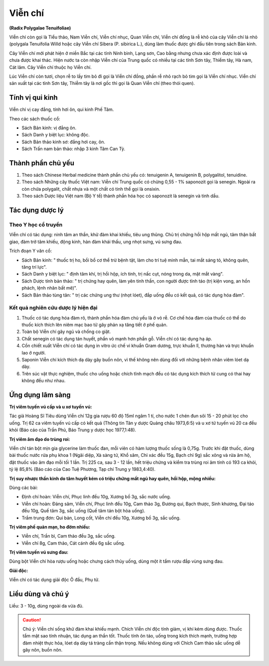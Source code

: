.. _plants_vien_chi:

########
Viễn chí
########

**(Radix Polygalae Tenuifoliae)**

Viễn chí còn gọi là Tiểu thảo, Nam Viễn chí, Viễn chí nhục, Quan Viễn
chí, Viễn chí đồng là rễ khô của cây Viễn chí lá nhỏ (polygala
Tenuifolia Willd hoặc cây Viễn chí Sibera (P. sibirica L.), dùng làm
thuốc được ghi đầu tiên trong sách Bản kinh.

Cây Viễn chí mới phát hiện ở miền Bắc tại các tỉnh Ninh bình, Lạng sơn,
Cao bằng nhưng chưa xác định được loài và chưa được khai thác. Hiện nước
ta còn nhập Viễn chí của Trung quốc có nhiều tại các tỉnh Sơn tây, Thiểm
tây, Hà nam, Cát lâm. Cây Viễn chí thuộc họ Viễn chí.

Lúc Viễn chí còn tươi, chọn rễ to lấy tim bỏ đi gọi là Viễn chí đồng,
phần rễ nhỏ rạch bỏ tim gọi là Viễn chí nhục. Viễn chí sản xuất tại các
tỉnh Sơn tây, Thiễm tây là nơi gốc thì gọi là Quan Viễn chí (theo thói
quen).

Tính vị qui kinh
================

Viễn chí vị cay đắng, tính hơi ôn, qui kinh Phế Tâm.

Theo các sách thuốc cổ:

-  Sách Bản kinh: vị đắng ôn.
-  Sách Danh y biệt lục: không độc.
-  Sách Bản thảo kinh sơ: đắng hơi cay, ôn.
-  Sách Trấn nam bản thảo: nhập 3 kinh Tâm Can Tỳ.

Thành phần chủ yếu
==================

#. Theo sách Chinese Herbal medicine thành phần chủ yếu có: tenuigenin
   A, tenuigenin B, polygalitol, tenuidine.
#. Theo sách Những cây thuốc Việt nam: Viễn chí Trung quốc có chừng 0,55
   - 1% saponozit gọi là senegin. Ngoài ra còn chứa polygalit, chất nhựa
   và một chất có tinh thể gọi là onsixin.
#. Theo sách Dược liệu Việt nam (Bộ Y tế) thành phần hóa học có
   saponozit là senegin và tinh dầu.

Tác dụng dược lý
================

Theo Y học cổ truyền
--------------------

Viễn chí có tác dụng: ninh tâm an thần, khử đàm khai khiếu, tiêu ung
thũng. Chủ trị chứng hồi hộp mất ngủ, tâm thận bất giao, đàm trở tâm
khiếu, động kinh, hàn đàm khái thấu, ung nhọt sưng, vú sưng đau.

Trích đoạn Y văn cổ:

-  Sách Bản kinh: " thuốc trị ho, bồi bổ cơ thể trừ bệnh tật, làm cho
   trí tuệ minh mẫn, tai mắt sáng tỏ, không quên, tăng trí lực".
-  Sách Danh y biệt lục: " định tâm khí, trị hồi hộp, ích tinh, trị nấc
   cụt, nóng trong da, mặt mắt vàng".
-  Sách Dược tính bản thảo: " trị chứng hay quên, làm yên tinh thần, con
   người được tỉnh táo (trị kiện vong, an hồn phách, lệnh nhân bất mê)".
-  Sách Bản thảo tùng tân: " trị các chứng ung thư (nhọt lóet), đắp
   uống đều có kết quả, có tác dụng hóa đàm".

Kết quả nghiên cứu dược lý hiện đại
-----------------------------------

#. Thuốc có tác dụng hóa đàm rõ, thành phần hóa đàm chủ yếu là ở vỏ rễ.
   Cơ chế hóa đàm của thuốc có thể do thuốc kích thích lên niêm mạc bao
   tử gây phản xạ tăng tiết ở phế quản.
#. Toàn bộ Viễn chí gây ngủ và chống co giật.
#. Chất senegin có tác dụng tán huyết, phần vỏ mạnh hơn phần gỗ. Viễn
   chí có tác dụng hạ áp.
#. Cồn chiết xuất Viễn chí có tác dụng in vitro ức chế vi khuẩn Gram
   dương, trực khuẩn lî, thương hàn và trực khuẩn lao ở người.
#. Saponin Viễn chí kích thích dạ dày gây buồn nôn, vì thế không nên
   dùng đối với những bệnh nhân viêm lóet dạ dày.
#. Trên súc vật thực nghiệm, thuốc cho uống hoặc chích tĩnh mạch đều có
   tác dụng kích thích tử cung có thai hay không đều như nhau.

Ứng dụng lâm sàng
=================

**Trị viêm tuyến vú cấp và u xơ tuyến vú:**

Tác giả Hoàng Sĩ Tiêu dùng
Viễn chí 12g gia rượu 60 độ 15ml ngâm 1 tí, cho nước 1 chén đun sôi 15 -
20 phút lọc cho uống. Trị 62 ca viêm tuyến vú cấp có kết quả (Thông tin
Tân y dược Quảng châu 1973,6:5) và u xơ tử tuyến vú 20 ca đều khỏi (Báo
cáo của Trần Phủ, Báo Trung y dược học 1977,1:48).

**Trị viêm âm đạo do trùng roi:**

Viễn chí tán bột mịn gia glycerine làm
thuốc đan, mỗi viên có hàm lượng thuốc sống là 0,75g. Trước khi đặt
thuốc, dùng bài thuốc nước rửa phụ khoa 1 (Ngãi diệp, Xà sàng tử, Khổ
sâm, Chỉ xác đều 15g, Bạch chỉ 9g) sắc xông và rửa âm hộ, đặt thuốc vào
âm đạo mỗi tối 1 lần. Trị 225 ca, sau 3 - 12 lần, hết triệu chứng và
kiểm tra trùng roi âm tính có 193 ca khỏi, tỷ lệ 85,8% (Báo cáo của Cao
Tuệ Phương, Tạp chí Trung y 1983,4:40).

**Trị suy nhược thần kinh do tâm huyết kém có triệu chứng mất ngủ hay quên, hồi hộp, mộng nhiều:**

Dùng các bài:

-  Định chí hoàn: Viễn chí, Phục linh đều 10g, Xương bồ 3g, sắc nước
   uống.
-  Viễn chí hoàn: Đảng sâm, Viễn chí, Phục linh đều 10g, Cam thảo 3g,
   Đương qui, Bạch thược, Sinh khương, Đại táo đều 10g, Quế tăm 3g, sắc
   uống (Quế tăm tán bột hòa uống).
-  Trầm trung đơn: Qui bản, Long cốt, Viễn chí đều 10g, Xương bồ 3g, sắc
   uống.

**Trị viêm phế quản mạn, ho đờm nhiều:**

-  Viễn chí, Trần bì, Cam thảo đều 3g, sắc uống.
-  Viễn chí 8g, Cam thảo, Cát cánh đều 6g sắc uống.

**Trị viêm tuyến vú sưng đau:**

Dùng bột Viễn chí hòa rượu uống hoặc chưng
cách thủy uống, dùng một ít tẩm rượu đắp vùng sưng đau.

**Giải độc:**

Viễn chí có tác dụng giải độc Ô đầu, Phụ tử.

Liều dùng và chú ý
==================

Liều: 3 - 10g, dùng ngoài da vừa đủ.

.. caution::
   Chú ý: Viễn chí sống khử đàm khai khiếu mạnh. Chích Viễn chí độc tính
   giảm, vị khí kém dùng được. Thuốc tẩm mật sao tính nhuận, tác dụng an
   thần tốt. Thuốc tính ôn táo, uống trong kích thích mạnh, trường hợp
   đàm nhiệt thực hỏa, lóet dạ dày tá tràng cần thận trọng. Nếu không
   dùng với Chích Cam thảo sắc uống dễ gây nôn, buồn nôn.
